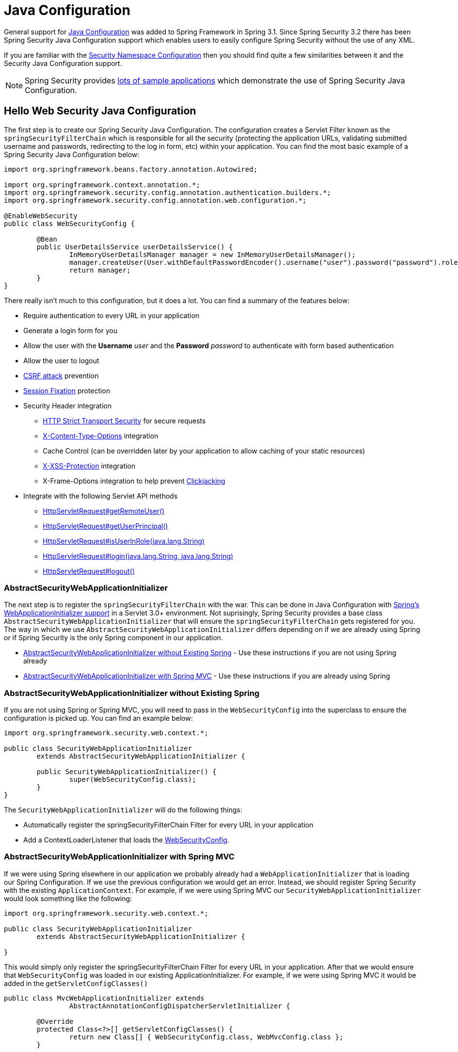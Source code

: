 
[[jc]]
= Java Configuration

General support for https://docs.spring.io/spring/docs/3.1.x/spring-framework-reference/html/beans.html#beans-java[Java Configuration] was added to Spring Framework in Spring 3.1.
Since Spring Security 3.2 there has been Spring Security Java Configuration support which enables users to easily configure Spring Security without the use of any XML.

If you are familiar with the xref:servlet/configuration/xml-namespace.adoc#ns-config[Security Namespace Configuration] then you should find quite a few similarities between it and the Security Java Configuration support.

NOTE: Spring Security provides https://github.com/spring-projects/spring-security-samples/tree/main/servlet/java-configuration[lots of sample applications] which demonstrate the use of Spring Security Java Configuration.

== Hello Web Security Java Configuration

The first step is to create our Spring Security Java Configuration.
The configuration creates a Servlet Filter known as the `springSecurityFilterChain` which is responsible for all the security (protecting the application URLs, validating submitted username and passwords, redirecting to the log in form, etc) within your application.
You can find the most basic example of a Spring Security Java Configuration below:

[[jc-hello-wsca]]
[source,java]
----
import org.springframework.beans.factory.annotation.Autowired;

import org.springframework.context.annotation.*;
import org.springframework.security.config.annotation.authentication.builders.*;
import org.springframework.security.config.annotation.web.configuration.*;

@EnableWebSecurity
public class WebSecurityConfig {

	@Bean
	public UserDetailsService userDetailsService() {
		InMemoryUserDetailsManager manager = new InMemoryUserDetailsManager();
		manager.createUser(User.withDefaultPasswordEncoder().username("user").password("password").roles("USER").build());
		return manager;
	}
}
----

There really isn't much to this configuration, but it does a lot.
You can find a summary of the features below:

* Require authentication to every URL in your application
* Generate a login form for you
* Allow the user with the *Username* _user_ and the *Password* _password_ to authenticate with form based authentication
* Allow the user to logout
* https://en.wikipedia.org/wiki/Cross-site_request_forgery[CSRF attack] prevention
* https://en.wikipedia.org/wiki/Session_fixation[Session Fixation] protection
* Security Header integration
** https://en.wikipedia.org/wiki/HTTP_Strict_Transport_Security[HTTP Strict Transport Security] for secure requests
** https://msdn.microsoft.com/en-us/library/ie/gg622941(v=vs.85).aspx[X-Content-Type-Options] integration
** Cache Control (can be overridden later by your application to allow caching of your static resources)
** https://msdn.microsoft.com/en-us/library/dd565647(v=vs.85).aspx[X-XSS-Protection] integration
** X-Frame-Options integration to help prevent https://en.wikipedia.org/wiki/Clickjacking[Clickjacking]
* Integrate with the following Servlet API methods
** https://docs.oracle.com/javaee/6/api/javax/servlet/http/HttpServletRequest.html#getRemoteUser()[HttpServletRequest#getRemoteUser()]
** https://docs.oracle.com/javaee/6/api/javax/servlet/http/HttpServletRequest.html#getUserPrincipal()[HttpServletRequest#getUserPrincipal()]
** https://docs.oracle.com/javaee/6/api/javax/servlet/http/HttpServletRequest.html#isUserInRole(java.lang.String)[HttpServletRequest#isUserInRole(java.lang.String)]
** https://docs.oracle.com/javaee/6/api/javax/servlet/http/HttpServletRequest.html#login(java.lang.String,%20java.lang.String)[HttpServletRequest#login(java.lang.String, java.lang.String)]
** https://docs.oracle.com/javaee/6/api/javax/servlet/http/HttpServletRequest.html#logout()[HttpServletRequest#logout()]

=== AbstractSecurityWebApplicationInitializer

The next step is to register the `springSecurityFilterChain` with the war.
This can be done in Java Configuration with https://docs.spring.io/spring/docs/3.2.x/spring-framework-reference/html/mvc.html#mvc-container-config[Spring's WebApplicationInitializer support] in a Servlet 3.0+ environment.
Not suprisingly, Spring Security provides a base class `AbstractSecurityWebApplicationInitializer` that will ensure the `springSecurityFilterChain` gets registered for you.
The way in which we use `AbstractSecurityWebApplicationInitializer` differs depending on if we are already using Spring or if Spring Security is the only Spring component in our application.

* <<abstractsecuritywebapplicationinitializer-without-existing-spring>> - Use these instructions if you are not using Spring already
* <<abstractsecuritywebapplicationinitializer-with-spring-mvc>> - Use these instructions if you are already using Spring

[[abstractsecuritywebapplicationinitializer-without-existing-spring]]
=== AbstractSecurityWebApplicationInitializer without Existing Spring

If you are not using Spring or Spring MVC, you will need to pass in the `WebSecurityConfig` into the superclass to ensure the configuration is picked up.
You can find an example below:

[source,java]
----
import org.springframework.security.web.context.*;

public class SecurityWebApplicationInitializer
	extends AbstractSecurityWebApplicationInitializer {

	public SecurityWebApplicationInitializer() {
		super(WebSecurityConfig.class);
	}
}
----

The `SecurityWebApplicationInitializer` will do the following things:

* Automatically register the springSecurityFilterChain Filter for every URL in your application
* Add a ContextLoaderListener that loads the <<jc-hello-wsca,WebSecurityConfig>>.

[[abstractsecuritywebapplicationinitializer-with-spring-mvc]]
=== AbstractSecurityWebApplicationInitializer with Spring MVC

If we were using Spring elsewhere in our application we probably already had a `WebApplicationInitializer` that is loading our Spring Configuration.
If we use the previous configuration we would get an error.
Instead, we should register Spring Security with the existing `ApplicationContext`.
For example, if we were using Spring MVC our `SecurityWebApplicationInitializer` would look something like the following:

[source,java]
----
import org.springframework.security.web.context.*;

public class SecurityWebApplicationInitializer
	extends AbstractSecurityWebApplicationInitializer {

}
----

This would simply only register the springSecurityFilterChain Filter for every URL in your application.
After that we would ensure that `WebSecurityConfig` was loaded in our existing ApplicationInitializer.
For example, if we were using Spring MVC it would be added in the `getServletConfigClasses()`

[[message-web-application-inititializer-java]]
[source,java]
----
public class MvcWebApplicationInitializer extends
		AbstractAnnotationConfigDispatcherServletInitializer {

	@Override
	protected Class<?>[] getServletConfigClasses() {
		return new Class[] { WebSecurityConfig.class, WebMvcConfig.class };
	}

	// ... other overrides ...
}
----

The reason for this is that Spring Security needs to be able to inspect some Spring MVC configuration in order to appropriately configure xref:servlet/authorization/authorize-http-requests.adoc#_request_matchers[underlying request matchers], so they need to be in the same application context.
Placing Spring Security in `getRootConfigClasses` places it into a parent application context that may not be able to find Spring MVC's `HandlerMappingIntrospector`.

==== Configuring for Multiple Spring MVC Dispatchers

If desired, any Spring Security configuration that is unrelated to Spring MVC may be placed in a different configuration class like so:

[source,java]
----
public class MvcWebApplicationInitializer extends
		AbstractAnnotationConfigDispatcherServletInitializer {

	@Override
    protected Class<?>[] getRootConfigClasses() {
		return new Class[] { NonWebSecurityConfig.class };
    }

	@Override
	protected Class<?>[] getServletConfigClasses() {
		return new Class[] { WebSecurityConfig.class, WebMvcConfig.class };
	}

	// ... other overrides ...
}
----

This can be helpful if you have multiple instances of `AbstractAnnotationConfigDispatcherServletInitializer` and don't want to duplicate the general security configuration across both of them.

[[jc-httpsecurity]]
== HttpSecurity

Thus far our <<jc-hello-wsca,WebSecurityConfig>> only contains information about how to authenticate our users.
How does Spring Security know that we want to require all users to be authenticated?
How does Spring Security know we want to support form based authentication?
Actually, there is a bean that is being invoked behind the scenes called `SecurityFilterChain`.
It is configured with the following default implementation:

[source,java]
----
@Bean
public SecurityFilterChain filterChain(HttpSecurity http) throws Exception {
	http
		.authorizeRequests(authorize -> authorize
			.anyRequest().authenticated()
		)
		.formLogin(withDefaults())
		.httpBasic(withDefaults());
	return http.build();
}
----

The default configuration above:

* Ensures that any request to our application requires the user to be authenticated
* Allows users to authenticate with form based login
* Allows users to authenticate with HTTP Basic authentication

You will notice that this configuration is quite similar the XML Namespace configuration:

[source,xml]
----
<http>
	<intercept-url pattern="/**" access="authenticated"/>
	<form-login />
	<http-basic />
</http>
----

== Multiple HttpSecurity

We can configure multiple `HttpSecurity` instances just as we can have multiple `<http>` blocks.
The key is to register multiple `SecurityFilterChain` ``@Bean``s.
For example, the following is an example of having a different configuration for URL's that start with `/api/`.

[source,java]
----
@EnableWebSecurity
public class MultiHttpSecurityConfig {
	@Bean                                                             <1>
	public UserDetailsService userDetailsService() throws Exception {
		// ensure the passwords are encoded properly
		UserBuilder users = User.withDefaultPasswordEncoder();
		InMemoryUserDetailsManager manager = new InMemoryUserDetailsManager();
		manager.createUser(users.username("user").password("password").roles("USER").build());
		manager.createUser(users.username("admin").password("password").roles("USER","ADMIN").build());
		return manager;
	}

	@Bean
	@Order(1)                                                        <2>
	public SecurityFilterChain apiFilterChain(HttpSecurity http) throws Exception {
		http
			.antMatcher("/api/**")                                   <3>
			.authorizeHttpRequests(authorize -> authorize
				.anyRequest().hasRole("ADMIN")
			)
			.httpBasic(withDefaults());
		return http.build();
	}

	@Bean                                                            <4>
	public SecurityFilterChain formLoginFilterChain(HttpSecurity http) throws Exception {
		http
			.authorizeHttpRequests(authorize -> authorize
				.anyRequest().authenticated()
			)
			.formLogin(withDefaults());
		return http.build();
	}
}
----

<1> Configure Authentication as normal
<2> Register an instance of `SecurityFilterChain` that contains `@Order` to specify which `SecurityFilterChain` should be considered first.
<3> The `http.antMatcher` states that this `HttpSecurity` will only be applicable to URLs that start with `/api/`
<4> Register another instance of `SecurityFilterChain`.
If the URL does not start with `/api/` this configuration will be used.
This configuration is considered after `apiFilterChain` since it has an `@Order` value after `1` (no `@Order` defaults to last).

[[jc-custom-dsls]]
== Custom DSLs

You can provide your own custom DSLs in Spring Security.
For example, you might have something that looks like this:

[source,java]
----
public class MyCustomDsl extends AbstractHttpConfigurer<MyCustomDsl, HttpSecurity> {
	private boolean flag;

	@Override
	public void init(HttpSecurity http) throws Exception {
		// any method that adds another configurer
		// must be done in the init method
		http.csrf().disable();
	}

	@Override
	public void configure(HttpSecurity http) throws Exception {
		ApplicationContext context = http.getSharedObject(ApplicationContext.class);

		// here we lookup from the ApplicationContext. You can also just create a new instance.
		MyFilter myFilter = context.getBean(MyFilter.class);
		myFilter.setFlag(flag);
		http.addFilterBefore(myFilter, UsernamePasswordAuthenticationFilter.class);
	}

	public MyCustomDsl flag(boolean value) {
		this.flag = value;
		return this;
	}

	public static MyCustomDsl customDsl() {
		return new MyCustomDsl();
	}
}
----

NOTE: This is actually how methods like `HttpSecurity.authorizeRequests()` are implemented.

The custom DSL can then be used like this:

[source,java]
----
@EnableWebSecurity
public class Config {
	@Bean
	public SecurityFilterChain filterChain(HttpSecurity http) throws Exception {
		http
			.apply(customDsl())
				.flag(true)
				.and()
			...;
		return http.build();
	}
}
----

The code is invoked in the following order:

* Code in `Config`s configure method is invoked
* Code in `MyCustomDsl`s init method is invoked
* Code in `MyCustomDsl`s configure method is invoked

If you want, you can add `MyCustomDsl` to `HttpSecurity` by default by using `SpringFactories`.
For example, you would create a resource on the classpath named `META-INF/spring.factories` with the following contents:

.META-INF/spring.factories
----
org.springframework.security.config.annotation.web.configurers.AbstractHttpConfigurer = sample.MyCustomDsl
----

Users wishing to disable the default can do so explicitly.

[source,java]
----
@EnableWebSecurity
public class Config {
	@Bean
	public SecurityFilterChain filterChain(HttpSecurity http) throws Exception {
		http
			.apply(customDsl()).disable()
			...;
		return http.build();
	}
}
----

[[post-processing-configured-objects]]
== Post Processing Configured Objects

Spring Security's Java Configuration does not expose every property of every object that it configures.
This simplifies the configuration for a majority of users.
Afterall, if every property was exposed, users could use standard bean configuration.

While there are good reasons to not directly expose every property, users may still need more advanced configuration options.
To address this Spring Security introduces the concept of an `ObjectPostProcessor` which can be used to modify or replace many of the Object instances created by the Java Configuration.
For example, if you wanted to configure the `filterSecurityPublishAuthorizationSuccess` property on `FilterSecurityInterceptor` you could use the following:

[source,java]
----
@Bean
public SecurityFilterChain filterChain(HttpSecurity http) throws Exception {
	http
		.authorizeRequests(authorize -> authorize
			.anyRequest().authenticated()
			.withObjectPostProcessor(new ObjectPostProcessor<FilterSecurityInterceptor>() {
				public <O extends FilterSecurityInterceptor> O postProcess(
						O fsi) {
					fsi.setPublishAuthorizationSuccess(true);
					return fsi;
				}
			})
		);
	return http.build();
}
----

